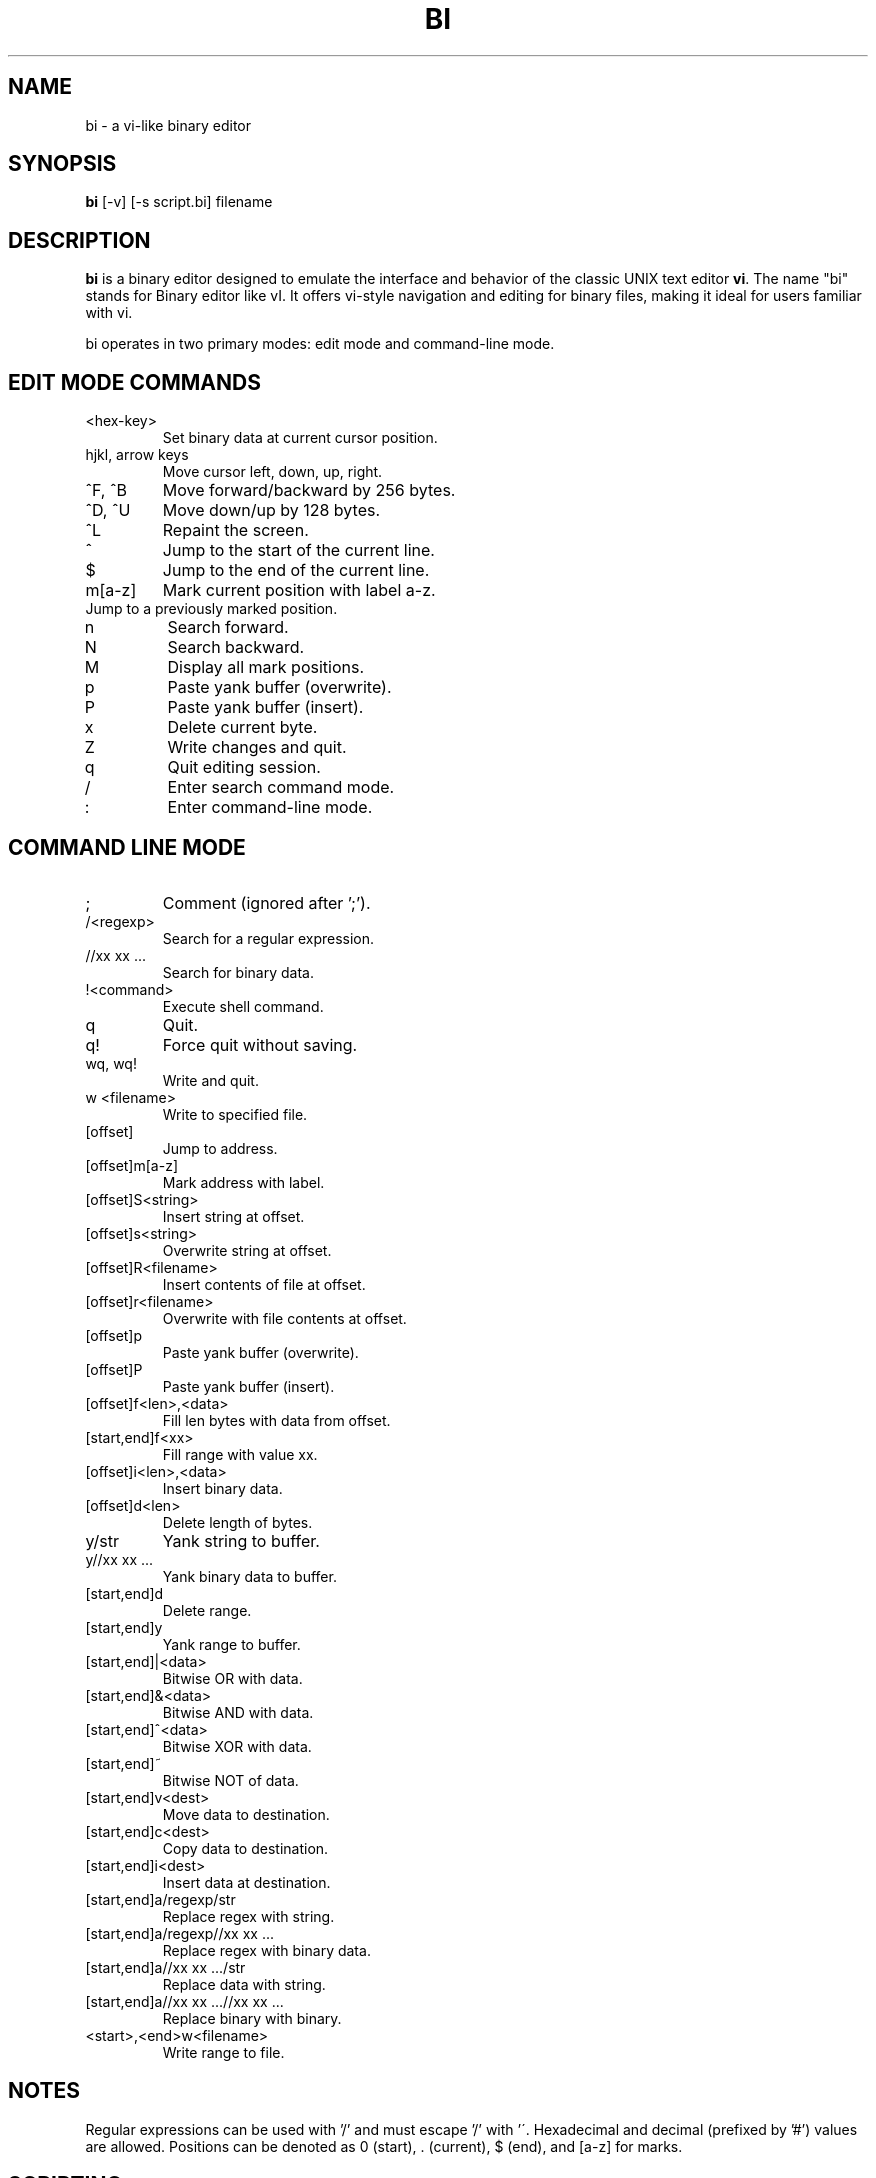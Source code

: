 .TH BI 1 "April 2025" "Version 2.7.0" "User Commands"
.SH NAME
bi \- a vi-like binary editor
.SH SYNOPSIS
.B bi
[\-v] [\-s script.bi] filename
.SH DESCRIPTION
.B bi
is a binary editor designed to emulate the interface and behavior of the classic UNIX text editor
.BR vi .
The name "bi" stands for Binary editor like vI. It offers vi-style navigation and editing for binary files,
making it ideal for users familiar with vi.

bi operates in two primary modes: edit mode and command-line mode.
.SH EDIT MODE COMMANDS
.TP
<hex-key>
Set binary data at current cursor position.
.TP
hjkl, arrow keys
Move cursor left, down, up, right.
.TP
^F, ^B
Move forward/backward by 256 bytes.
.TP
^D, ^U
Move down/up by 128 bytes.
.TP
^L
Repaint the screen.
.TP
^
Jump to the start of the current line.
.TP
$
Jump to the end of the current line.
.TP
m[a-z]
Mark current position with label a-z.
.TP
'[a-z]
Jump to a previously marked position.
.TP
n
Search forward.
.TP
N
Search backward.
.TP
M
Display all mark positions.
.TP
p
Paste yank buffer (overwrite).
.TP
P
Paste yank buffer (insert).
.TP
x
Delete current byte.
.TP
Z
Write changes and quit.
.TP
q
Quit editing session.
.TP
/
Enter search command mode.
.TP
:
Enter command-line mode.
.SH COMMAND LINE MODE
.TP
;
Comment (ignored after ';').
.TP
/<regexp>
Search for a regular expression.
.TP
//xx xx ...
Search for binary data.
.TP
!<command>
Execute shell command.
.TP
q
Quit.
.TP
q!
Force quit without saving.
.TP
wq, wq!
Write and quit.
.TP
w <filename>
Write to specified file.
.TP
[offset]
Jump to address.
.TP
[offset]m[a-z]
Mark address with label.
.TP
[offset]S<string>
Insert string at offset.
.TP
[offset]s<string>
Overwrite string at offset.
.TP
[offset]R<filename>
Insert contents of file at offset.
.TP
[offset]r<filename>
Overwrite with file contents at offset.
.TP
[offset]p
Paste yank buffer (overwrite).
.TP
[offset]P
Paste yank buffer (insert).
.TP
[offset]f<len>,<data>
Fill len bytes with data from offset.
.TP
[start,end]f<xx>
Fill range with value xx.
.TP
[offset]i<len>,<data>
Insert binary data.
.TP
[offset]d<len>
Delete length of bytes.
.TP
y/str
Yank string to buffer.
.TP
y//xx xx ...
Yank binary data to buffer.
.TP
[start,end]d
Delete range.
.TP
[start,end]y
Yank range to buffer.
.TP
[start,end]|<data>
Bitwise OR with data.
.TP
[start,end]&<data>
Bitwise AND with data.
.TP
[start,end]^<data>
Bitwise XOR with data.
.TP
[start,end]~
Bitwise NOT of data.
.TP
[start,end]v<dest>
Move data to destination.
.TP
[start,end]c<dest>
Copy data to destination.
.TP
[start,end]i<dest>
Insert data at destination.
.TP
[start,end]a/regexp/str
Replace regex with string.
.TP
[start,end]a/regexp//xx xx ...
Replace regex with binary data.
.TP
[start,end]a//xx xx .../str
Replace data with string.
.TP
[start,end]a//xx xx ...//xx xx ...
Replace binary with binary.
.TP
<start>,<end>w<filename>
Write range to file.
.SH NOTES
Regular expressions can be used with '/' and must escape '/' with '\'. Hexadecimal and decimal (prefixed by '#') values are allowed.
Positions can be denoted as 0 (start), . (current), $ (end), and [a-z] for marks.
.SH SCRIPTING
bi supports scripting via a file named
.B file.bi .
Run with:
.B bi -s file.bi targetfile
.SH VERSION HISTORY
Development began in 1991. Notable recent versions include:
- v2.5.5: Command 'y' added
- v2.6.0: Bitwise operations &, ^, |, ~
- v2.7.0: Scripting support
.SH BUGS
Undo functionality is not yet implemented.
.SH AUTHOR
T. Maekawa (fygar256)
.SH DISCLAIMER
No responsibility is taken for the use of this program.
